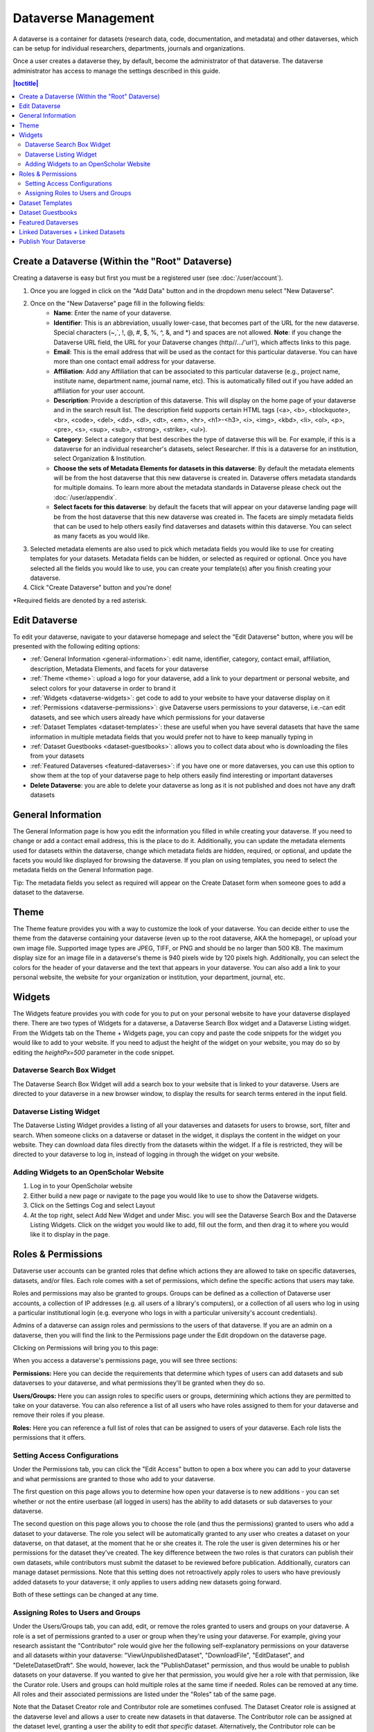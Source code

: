 Dataverse Management
++++++++++++++++++++++++++++

A dataverse is a container for datasets (research data, code, documentation, and metadata) and other dataverses, which can be setup for individual researchers, departments, journals and organizations.

|image1|

Once a user creates a dataverse they, by default, become the
administrator of that dataverse. The dataverse administrator has access
to manage the settings described in this guide.

.. contents:: |toctitle|
  :local:

Create a Dataverse (Within the "Root" Dataverse)
===================================================

Creating a dataverse is easy but first you must be a registered user (see :doc:`/user/account`).

#. Once you are logged in click on the "Add Data" button and in the dropdown menu select "New Dataverse".
#. Once on the "New Dataverse" page fill in the following fields:
    * **Name**: Enter the name of your dataverse.
    * **Identifier**: This is an abbreviation, usually lower-case, that becomes part of the URL for the new dataverse. Special characters (~,\`, !, @, #, $, %, ^, &, and \*) and spaces are not allowed. **Note**: if you change the Dataverse URL field, the URL for your Dataverse changes (http//.../'url'), which affects links to this page.
    * **Email**: This is the email address that will be used as the contact for this particular dataverse. You can have more than one contact email address for your dataverse.
    * **Affiliation**: Add any Affiliation that can be associated to this particular dataverse (e.g., project name, institute name, department name, journal name, etc). This is automatically filled out if you have added an affiliation for your user account.
    * **Description**: Provide a description of this dataverse. This will display on the home page of your dataverse and in the search result list. The description field supports certain HTML tags (<a>, <b>, <blockquote>, <br>, <code>, <del>, <dd>, <dl>, <dt>, <em>, <hr>, <h1>-<h3>, <i>, <img>, <kbd>, <li>, <ol>, <p>, <pre>, <s>, <sup>, <sub>, <strong>, <strike>, <ul>).
    * **Category**: Select a category that best describes the type of dataverse this will be. For example, if this is a dataverse for an individual researcher's datasets, select Researcher. If this is a dataverse for an institution, select Organization & Institution.
    * **Choose the sets of Metadata Elements for datasets in this dataverse**: By default the metadata elements will be from the host dataverse that this new dataverse is created in. Dataverse offers metadata standards for multiple domains. To learn more about the metadata standards in Dataverse please check out the :doc:`/user/appendix`.
    * **Select facets for this dataverse**: by default the facets that will appear on your dataverse landing page will be from the host dataverse that this new dataverse was created in. The facets are simply metadata fields that can be used to help others easily find dataverses and datasets within this dataverse. You can select as many facets as you would like.
#. Selected metadata elements are also used to pick which metadata fields you would like to use for creating templates for your datasets. Metadata fields can be hidden, or selected as required or optional. Once you have selected all the fields you would like to use, you can create your template(s) after you finish creating your dataverse.
#. Click "Create Dataverse" button and you're done! 

\*Required fields are denoted by a red asterisk.

Edit Dataverse 
=================

To edit your dataverse, navigate to your dataverse homepage and select the "Edit Dataverse" button, 
where you will be presented with the following editing options: 

- :ref:`General Information <general-information>`: edit name, identifier, category, contact email, affiliation, description, Metadata Elements, and facets for your dataverse
- :ref:`Theme <theme>`: upload a logo for your dataverse, add a link to your department or personal website, and select colors for your dataverse in order to brand it
- :ref:`Widgets <dataverse-widgets>`: get code to add to your website to have your dataverse display on it
- :ref:`Permissions <dataverse-permissions>`: give Dataverse users permissions to your dataverse, i.e.-can edit datasets, and see which users already have which permissions for your dataverse
- :ref:`Dataset Templates <dataset-templates>`: these are useful when you have several datasets that have the same information in multiple metadata fields that you would prefer not to have to keep manually typing in
- :ref:`Dataset Guestbooks <dataset-guestbooks>`: allows you to collect data about who is downloading the files from your datasets
- :ref:`Featured Dataverses <featured-dataverses>`: if you have one or more dataverses, you can use this option to show them at the top of your dataverse page to help others easily find interesting or important dataverses
- **Delete Dataverse**: you are able to delete your dataverse as long as it is not published and does not have any draft datasets 

.. _general-information:

General Information
=====================================================

The General Information page is how you edit the information you filled in while creating your dataverse. If you need to change or add a contact email address, this is the place to do it. Additionally, you can update the metadata elements used for datasets within the dataverse, change which metadata fields are hidden, required, or optional, and update the facets you would like displayed for browsing the dataverse. If you plan on using templates, you need to select the metadata fields on the General Information page.

Tip: The metadata fields you select as required will appear on the Create Dataset form when someone goes to add a dataset to the dataverse. 

.. _theme:

Theme 
====================================================

The Theme feature provides you with a way to customize the look of your dataverse. You can decide either to use the theme from the dataverse containing your dataverse (even up to the root dataverse, AKA the homepage), or upload your own image file. Supported image types are JPEG, TIFF, or PNG and should be no larger than 500 KB. The maximum display size for an image file in a dataverse's theme is 940 pixels wide by 120 pixels high. Additionally, you can select the colors for the header of your dataverse and the text that appears in your dataverse. You can also add a link to your personal website, the website for your organization or institution, your department, journal, etc.

.. _dataverse-widgets:

Widgets
=================================================

The Widgets feature provides you with code for you to put on your personal website to have your dataverse displayed there. There are two types of Widgets for a dataverse, a Dataverse Search Box widget and a Dataverse Listing widget. From the Widgets tab on the Theme + Widgets page, you can copy and paste the code snippets for the widget you would like to add to your website. If you need to adjust the height of the widget on your website, you may do so by editing the `heightPx=500` parameter in the code snippet.

Dataverse Search Box Widget
--------------------------------

The Dataverse Search Box Widget will add a search box to your website that is linked to your dataverse. Users are directed to your dataverse in a new browser window, to display the results for search terms entered in the input field. 

Dataverse Listing Widget
-------------------------------

The Dataverse Listing Widget provides a listing of all your dataverses and datasets for users to browse, sort, filter and search. When someone clicks on a dataverse or dataset in the widget, it displays the content in the widget on your website. They can download data files directly from the datasets within the widget. If a file is restricted, they will be directed to your dataverse to log in, instead of logging in through the widget on your website.


Adding Widgets to an OpenScholar Website
----------------------------------------------
#. Log in to your OpenScholar website
#. Either build a new page or navigate to the page you would like to use to show the Dataverse widgets.
#. Click on the Settings Cog and select Layout
#. At the top right, select Add New Widget and under Misc. you will see the Dataverse Search Box and the Dataverse Listing Widgets. Click on the widget you would like to add, fill out the form, and then drag it to where you would like it to display in the page.

.. _dataverse-permissions:

Roles & Permissions 
=======================================================
Dataverse user accounts can be granted roles that define which actions they are allowed to take on specific dataverses, datasets, and/or files. Each role comes with a set of permissions, which define the specific actions that users may take.

Roles and permissions may also be granted to groups. Groups can be defined as a collection of Dataverse user accounts, a collection of IP addresses (e.g. all users of a library's computers), or a collection of all users who log in using a particular institutional login (e.g. everyone who logs in with a particular university's account credentials).

Admins of a dataverse can assign roles and permissions to the users of that dataverse. If you are an admin on a dataverse, then you will find the link to the Permissions page under the Edit dropdown on the dataverse page. 

|image2|

Clicking on Permissions will bring you to this page:

|image3|

When you access a dataverse's permissions page, you will see three sections:

**Permissions:** Here you can decide the requirements that determine which types of users can add datasets and sub dataverses to your dataverse, and what permissions they'll be granted when they do so.

**Users/Groups:** Here you can assign roles to specific users or groups, determining which actions they are permitted to take on your dataverse. You can also reference a list of all users who have roles assigned to them for your dataverse and remove their roles if you please.

**Roles:** Here you can reference a full list of roles that can be assigned to users of your dataverse. Each role lists the permissions that it offers.

Setting Access Configurations
---------------------------------------------
Under the Permissions tab, you can click the "Edit Access" button to open a box where you can add to your dataverse and what permissions are granted to those who add to your dataverse.

|image4|

The first question on this page allows you to determine how open your dataverse is to new additions - you can set whether or not the entire userbase (all logged in users) has the ability to add datasets or sub dataverses to your dataverse. 

The second question on this page allows you to choose the role (and thus the permissions) granted to users who add a dataset to your dataverse. The role you select will be automatically granted to any user who creates a dataset on your dataverse, on that dataset, at the moment that he or she creates it. The role the user is given determines his or her permissions for the dataset they've created. The key difference between the two roles is that curators can publish their own datasets, while contributors must submit the dataset to be reviewed before publication. Additionally, curators can manage dataset permissions. Note that this setting does not retroactively apply roles to users who have previously added datasets to your dataverse; it only applies to users adding new datasets going forward.

Both of these settings can be changed at any time.

Assigning Roles to Users and Groups
------------------------------------------
Under the Users/Groups tab, you can add, edit, or remove the roles granted to users and groups on your dataverse. A role is a set of permissions granted to a user or group when they're using your dataverse. For example, giving your research assistant the "Contributor" role would give her the following self-explanatory permissions on your dataverse and all datasets within your dataverse: "ViewUnpublishedDataset", "DownloadFile", "EditDataset", and "DeleteDatasetDraft". She would, however, lack the "PublishDataset" permission, and thus would be unable to publish datasets on your dataverse. If you wanted to give her that permission, you would give her a role with that permission, like the Curator role. Users and groups can hold multiple roles at the same time if needed. Roles can be removed at any time. All roles and their associated permissions are listed under the "Roles" tab of the same page.

|image5|

Note that the Dataset Creator role and Contributor role are sometimes confused. The Dataset Creator role is assigned at the dataverse level and allows a user to create new datasets in that dataverse. The Contributor role can be assigned at the dataset level, granting a user the ability to edit *that specific* dataset. Alternatively, the Contributor role can be assigned at the dataverse level, granting the user the ability to edit *all* datasets in that dataverse.

|image6|

Note: If you need to assign a role to ALL Dataverse user accounts, you can assign the role to the ":authenticated-users" group.

.. _dataset-templates: 

Dataset Templates
======================
Templates are useful when you have several datasets that have the same information in multiple metadata fields that you would prefer not to have to keep manually typing in, or if you want to use a custom set of Terms of Use and Access for multiple datasets in a dataverse. In Dataverse 4.0, templates are created at the dataverse level, can be deleted (so it does not show for future datasets), set to default (not required), or can be copied so you do not have to start over when creating a new template with similar metadata from another template. When a template is deleted, it does not impact the datasets that have used the template already.

How do you create a template? 

#. Navigate to your dataverse, click on the Edit Dataverse button and select Dataset Templates. 
#. Once you have clicked on Dataset Templates, you will be brought to the Dataset Templates page. On this page, you can 1) decide to use the dataset templates from your parent dataverse 2) create a new dataset template or 3) do both.
#. Click on the Create Dataset Template to get started. You will see that the template is the same as the create dataset page with an additional field at the top of the page to add a name for the template.
#. After adding information into the metadata fields you have information for and clicking Save and Add Terms, you will be brought to the page where you can add custom Terms of Use and Access. If you do not need custom Terms of Use and Access, click the Save Dataset Template, and only the metadata fields will be saved.
#. After clicking Save Dataset Template, you will be brought back to the Manage Dataset Templates page and should see your template listed there now with the make default, edit, view, or delete options. 
#. A dataverse does not have to have a default template and users can select which template they would like to use while on the Create Dataset page. 
#. You can also click on the View button on the Manage Dataset Templates page to see what metadata fields have information filled in.

\* Please note that the ability to choose which metadata fields are hidden, required, or optional is done on the General Information page for the dataverse.

.. _dataset-guestbooks:

Dataset Guestbooks
===========================================================
Guestbooks allow you to collect data about who is downloading the files from your datasets. You can decide to collect account information (username, given name & last name, affiliation, etc.) as well as create custom questions (e.g., What do you plan to use this data for?). You are also able to download the data collected from the enabled guestbooks as Excel files to store and use outside of Dataverse.

How do you create a guestbook?

#. After creating a dataverse, click on the Edit Dataverse button and select Dataset Guestbook
#. By default, guestbooks created in the dataverse your dataverse is in, will appear. If you do not want to use or see those guestbooks, uncheck the checkbox that says Include Guestbooks from Root Dataverse.
#. To create a new guestbook, click the Create Dataset Guestbook button on the right side of the page. 
#. Name the guestbook, determine the account information that you would like to be required (all account information fields show when someone downloads a file), and then add Custom Questions (can be required or not required). 
#. Hit the Create Dataset Guestbook button once you have finished.

What can you do with a guestbook?
After creating a guestbook, you will notice there are several options for a guestbook and appear in the list of guestbooks. 

- If you want to use a guestbook you have created, you will first need to click the button in the Action column that says Enable. Once a guestbook has been enabled, you can go to the License + Terms for a dataset and select a guestbook for it.

- There are also options to view, copy, edit, or delete a guestbook.

- Once someone has downloaded a file in a dataset where a guestbook has been assigned, an option to download collected data will appear. 


.. _featured-dataverses:

Featured Dataverses
======================================================

Featured Dataverses is a way to display sub dataverses in your dataverse that you want to feature for people to easily see when they visit your dataverse. 

Click on Featured Dataverses and a pop up will appear. Select which sub dataverses you would like to have appear. 

Note: Featured Dataverses can only be used with published dataverses.

Linked Dataverses + Linked Datasets
======================================================

Currently, the ability to link a dataverse to another dataverse or a dataset to a dataverse is a super user only feature. 

If you need to have a dataverse or dataset linked to your dataverse, please contact the support team for the Dataverse installation you are using.

Publish Your Dataverse
=================================================================

Once your dataverse is ready to go public, go to your dataverse page, click on the "Publish" button on the right 
hand side of the page. A pop-up will appear to confirm that you are ready to actually Publish, since once a dataverse
is made public, it can no longer be unpublished.


.. |image1| image:: ./img/Dataverse-Diagram.png
.. |image2| image:: ./img/dvperms1.png
   :class: img-responsive
.. |image3| image:: ./img/dv2.png
   :class: img-responsive
.. |image4| image:: ./img/dv3.png
   :class: img-responsive
.. |image5| image:: ./img/dv4.png
   :class: img-responsive
.. |image6| image:: ./img/dv5.png
   :class: img-responsive



